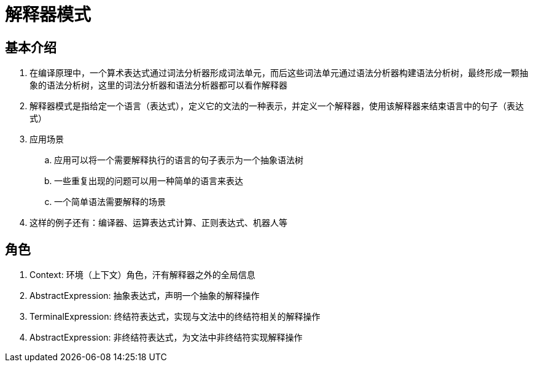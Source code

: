 = 解释器模式

== 基本介绍
. 在编译原理中，一个算术表达式通过``词法分析器``形成词法单元，而后这些词法单元通过``语法分析器``构建语法分析树，最终形成一颗抽象的语法分析树，这里的词法分析器和语法分析器都可以看作解释器
. 解释器模式是指给定一个语言（表达式），定义它的文法的一种表示，并定义一个解释器，使用该解释器来结束语言中的句子（表达式）
. 应用场景
.. 应用可以将一个需要解释执行的语言的句子表示为一个抽象语法树
.. 一些重复出现的问题可以用一种简单的语言来表达
.. 一个简单语法需要解释的场景
. 这样的例子还有：编译器、运算表达式计算、正则表达式、机器人等

== 角色
. Context: 环境（上下文）角色，汗有解释器之外的全局信息
. AbstractExpression: 抽象表达式，声明一个抽象的解释操作
. TerminalExpression: 终结符表达式，实现与文法中的终结符相关的解释操作
. AbstractExpression: 非终结符表达式，为文法中非终结符实现解释操作